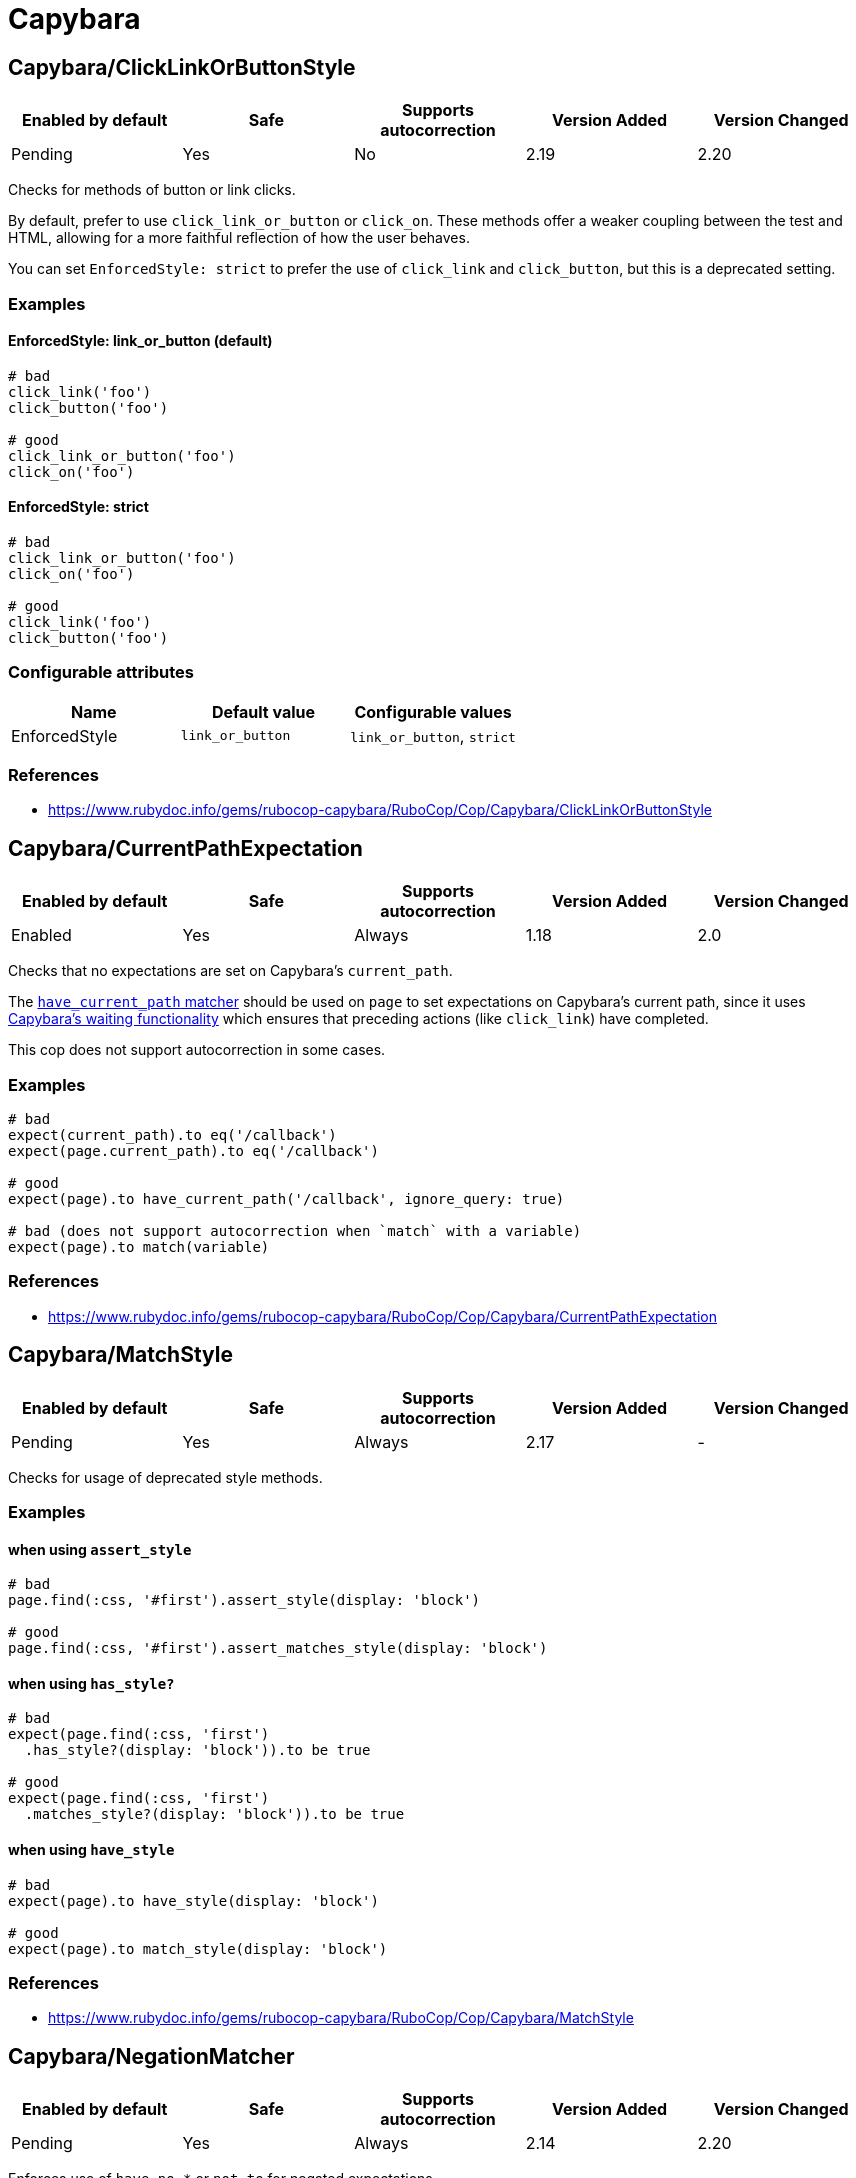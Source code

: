 ////
  Do NOT edit this file by hand directly, as it is automatically generated.

  Please make any necessary changes to the cop documentation within the source files themselves.
////

= Capybara

== Capybara/ClickLinkOrButtonStyle

|===
| Enabled by default | Safe | Supports autocorrection | Version Added | Version Changed

| Pending
| Yes
| No
| 2.19
| 2.20
|===

Checks for methods of button or link clicks.

By default, prefer to use `click_link_or_button` or `click_on`.
These methods offer a weaker coupling between the test and HTML,
allowing for a more faithful reflection of how the user behaves.

You can set `EnforcedStyle: strict` to prefer the use of
`click_link` and `click_button`, but this is a deprecated setting.

=== Examples

==== EnforcedStyle: link_or_button (default)

[source,ruby]
----
# bad
click_link('foo')
click_button('foo')

# good
click_link_or_button('foo')
click_on('foo')
----

==== EnforcedStyle: strict

[source,ruby]
----
# bad
click_link_or_button('foo')
click_on('foo')

# good
click_link('foo')
click_button('foo')
----

=== Configurable attributes

|===
| Name | Default value | Configurable values

| EnforcedStyle
| `link_or_button`
| `link_or_button`, `strict`
|===

=== References

* https://www.rubydoc.info/gems/rubocop-capybara/RuboCop/Cop/Capybara/ClickLinkOrButtonStyle

== Capybara/CurrentPathExpectation

|===
| Enabled by default | Safe | Supports autocorrection | Version Added | Version Changed

| Enabled
| Yes
| Always
| 1.18
| 2.0
|===

Checks that no expectations are set on Capybara's `current_path`.

The
https://www.rubydoc.info/github/teamcapybara/capybara/master/Capybara/RSpecMatchers#have_current_path-instance_method[`have_current_path` matcher]
should be used on `page` to set expectations on Capybara's
current path, since it uses
https://github.com/teamcapybara/capybara/blob/master/README.md#asynchronous-javascript-ajax-and-friends[Capybara's waiting functionality]
which ensures that preceding actions (like `click_link`) have
completed.

This cop does not support autocorrection in some cases.

=== Examples

[source,ruby]
----
# bad
expect(current_path).to eq('/callback')
expect(page.current_path).to eq('/callback')

# good
expect(page).to have_current_path('/callback', ignore_query: true)

# bad (does not support autocorrection when `match` with a variable)
expect(page).to match(variable)
----

=== References

* https://www.rubydoc.info/gems/rubocop-capybara/RuboCop/Cop/Capybara/CurrentPathExpectation

== Capybara/MatchStyle

|===
| Enabled by default | Safe | Supports autocorrection | Version Added | Version Changed

| Pending
| Yes
| Always
| 2.17
| -
|===

Checks for usage of deprecated style methods.

=== Examples

==== when using `assert_style`

[source,ruby]
----
# bad
page.find(:css, '#first').assert_style(display: 'block')

# good
page.find(:css, '#first').assert_matches_style(display: 'block')
----

==== when using `has_style?`

[source,ruby]
----
# bad
expect(page.find(:css, 'first')
  .has_style?(display: 'block')).to be true

# good
expect(page.find(:css, 'first')
  .matches_style?(display: 'block')).to be true
----

==== when using `have_style`

[source,ruby]
----
# bad
expect(page).to have_style(display: 'block')

# good
expect(page).to match_style(display: 'block')
----

=== References

* https://www.rubydoc.info/gems/rubocop-capybara/RuboCop/Cop/Capybara/MatchStyle

== Capybara/NegationMatcher

|===
| Enabled by default | Safe | Supports autocorrection | Version Added | Version Changed

| Pending
| Yes
| Always
| 2.14
| 2.20
|===

Enforces use of `have_no_*` or `not_to` for negated expectations.

=== Examples

==== EnforcedStyle: have_no (default)

[source,ruby]
----
# bad
expect(page).not_to have_selector 'a'
expect(page).not_to have_css('a')

# good
expect(page).to have_no_selector 'a'
expect(page).to have_no_css('a')
----

==== EnforcedStyle: not_to

[source,ruby]
----
# bad
expect(page).to have_no_selector 'a'
expect(page).to have_no_css('a')

# good
expect(page).not_to have_selector 'a'
expect(page).not_to have_css('a')
----

=== Configurable attributes

|===
| Name | Default value | Configurable values

| EnforcedStyle
| `have_no`
| `have_no`, `not_to`
|===

=== References

* https://www.rubydoc.info/gems/rubocop-capybara/RuboCop/Cop/Capybara/NegationMatcher

== Capybara/RedundantWithinFind

|===
| Enabled by default | Safe | Supports autocorrection | Version Added | Version Changed

| Pending
| Yes
| Always
| 2.20
| -
|===

Checks for redundant `within find(...)` calls.

=== Examples

[source,ruby]
----
# bad
within find('foo.bar') do
  # ...
end

# good
within 'foo.bar' do
  # ...
end

# bad
within find_by_id('foo') do
  # ...
end

# good
within '#foo' do
  # ...
end
----

=== References

* https://www.rubydoc.info/gems/rubocop-capybara/RuboCop/Cop/Capybara/RedundantWithinFind

== Capybara/SpecificActions

|===
| Enabled by default | Safe | Supports autocorrection | Version Added | Version Changed

| Pending
| Yes
| No
| 2.14
| -
|===

Checks for there is a more specific actions offered by Capybara.

=== Examples

[source,ruby]
----
# bad
find('a').click
find('button.cls').click
find('a', exact_text: 'foo').click
find('div button').click

# good
click_link
click_button(class: 'cls')
click_link(exact_text: 'foo')
find('div').click_button
----

=== References

* https://www.rubydoc.info/gems/rubocop-capybara/RuboCop/Cop/Capybara/SpecificActions

== Capybara/SpecificFinders

|===
| Enabled by default | Safe | Supports autocorrection | Version Added | Version Changed

| Pending
| Yes
| Always
| 2.13
| -
|===

Checks if there is a more specific finder offered by Capybara.

=== Examples

[source,ruby]
----
# bad
find('#some-id')
find('[id=some-id]')
find(:css, '#some-id')
find(:id, 'some-id')

# good
find_by_id('some-id')
----

=== References

* https://www.rubydoc.info/gems/rubocop-capybara/RuboCop/Cop/Capybara/SpecificFinders

== Capybara/SpecificMatcher

|===
| Enabled by default | Safe | Supports autocorrection | Version Added | Version Changed

| Pending
| Yes
| No
| 2.12
| -
|===

Checks for there is a more specific matcher offered by Capybara.

=== Examples

[source,ruby]
----
# bad
expect(page).to have_selector('button')
expect(page).to have_no_selector('button.cls')
expect(page).to have_css('button')
expect(page).to have_no_css('a.cls', href: 'http://example.com')
expect(page).to have_css('table.cls')
expect(page).to have_css('select')
expect(page).to have_css('input', exact_text: 'foo')

# good
expect(page).to have_button
expect(page).to have_no_button(class: 'cls')
expect(page).to have_button
expect(page).to have_no_link('foo', class: 'cls', href: 'http://example.com')
expect(page).to have_table(class: 'cls')
expect(page).to have_select
expect(page).to have_field('foo')
----

=== References

* https://www.rubydoc.info/gems/rubocop-capybara/RuboCop/Cop/Capybara/SpecificMatcher

== Capybara/VisibilityMatcher

|===
| Enabled by default | Safe | Supports autocorrection | Version Added | Version Changed

| Enabled
| Yes
| No
| 1.39
| 2.0
|===

Checks for boolean visibility in Capybara finders.

Capybara lets you find elements that match a certain visibility using
the `:visible` option. `:visible` accepts both boolean and symbols as
values, however using booleans can have unwanted effects. `visible:
false` does not find just invisible elements, but both visible and
invisible elements. For expressiveness and clarity, use one of the
symbol values, `:all`, `:hidden` or `:visible`.
Read more in
https://www.rubydoc.info/gems/capybara/Capybara%2FNode%2FFinders:all[the documentation].

=== Examples

[source,ruby]
----
# bad
expect(page).to have_selector('.foo', visible: false)
expect(page).to have_css('.foo', visible: true)
expect(page).to have_link('my link', visible: false)

# good
expect(page).to have_selector('.foo', visible: :visible)
expect(page).to have_css('.foo', visible: :all)
expect(page).to have_link('my link', visible: :hidden)
----

=== References

* https://www.rubydoc.info/gems/rubocop-capybara/RuboCop/Cop/Capybara/VisibilityMatcher

